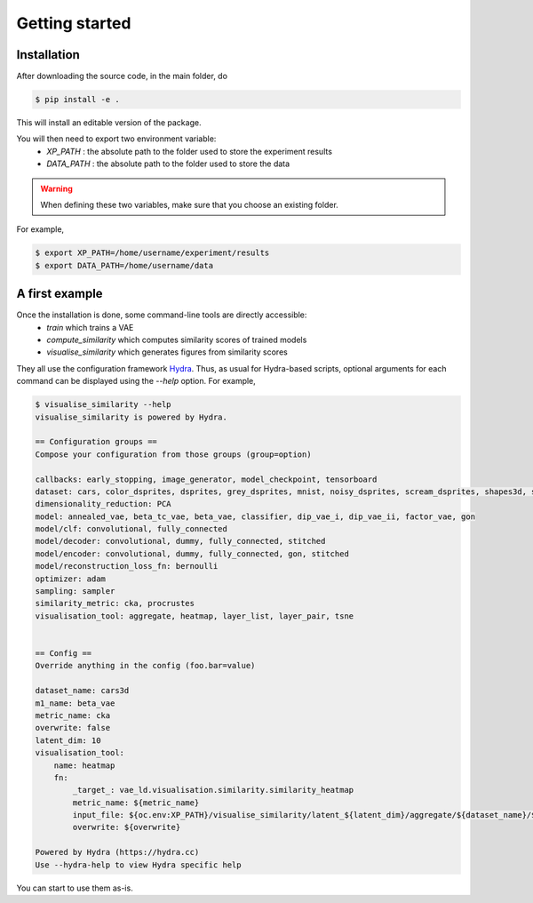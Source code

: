 ################
Getting started
################

Installation
============
After downloading the source code, in the main folder, do

.. code-block::

   $ pip install -e .

This will install an editable version of the package.

You will then need to export two environment variable:
    * `XP_PATH` : the absolute path to the folder used to store the experiment results
    * `DATA_PATH` : the absolute path to the folder used to store the data

.. Warning::
   When defining these two variables, make sure that you choose an existing folder.

For example,

.. code-block::

   $ export XP_PATH=/home/username/experiment/results
   $ export DATA_PATH=/home/username/data

A first example
===============

Once the installation is done, some command-line tools are directly accessible:
   * `train` which trains a VAE
   * `compute_similarity` which computes similarity scores of trained models
   * `visualise_similarity` which generates figures from similarity scores

They all use the configuration framework `Hydra <https://hydra.cc/>`_.
Thus, as usual for Hydra-based scripts, optional arguments for each command can be displayed using the `--help` option.
For example,

.. code-block::

    $ visualise_similarity --help
    visualise_similarity is powered by Hydra.

    == Configuration groups ==
    Compose your configuration from those groups (group=option)

    callbacks: early_stopping, image_generator, model_checkpoint, tensorboard
    dataset: cars, color_dsprites, dsprites, grey_dsprites, mnist, noisy_dsprites, scream_dsprites, shapes3d, smallnorb
    dimensionality_reduction: PCA
    model: annealed_vae, beta_tc_vae, beta_vae, classifier, dip_vae_i, dip_vae_ii, factor_vae, gon
    model/clf: convolutional, fully_connected
    model/decoder: convolutional, dummy, fully_connected, stitched
    model/encoder: convolutional, dummy, fully_connected, gon, stitched
    model/reconstruction_loss_fn: bernoulli
    optimizer: adam
    sampling: sampler
    similarity_metric: cka, procrustes
    visualisation_tool: aggregate, heatmap, layer_list, layer_pair, tsne


    == Config ==
    Override anything in the config (foo.bar=value)

    dataset_name: cars3d
    m1_name: beta_vae
    metric_name: cka
    overwrite: false
    latent_dim: 10
    visualisation_tool:
        name: heatmap
        fn:
            _target_: vae_ld.visualisation.similarity.similarity_heatmap
            metric_name: ${metric_name}
            input_file: ${oc.env:XP_PATH}/visualise_similarity/latent_${latent_dim}/aggregate/${dataset_name}/${metric_name}/${m1_name}/${metric_name}_${dataset_name}_${m1_name}_agg.tsv
            overwrite: ${overwrite}

    Powered by Hydra (https://hydra.cc)
    Use --hydra-help to view Hydra specific help

You can start to use them as-is.
